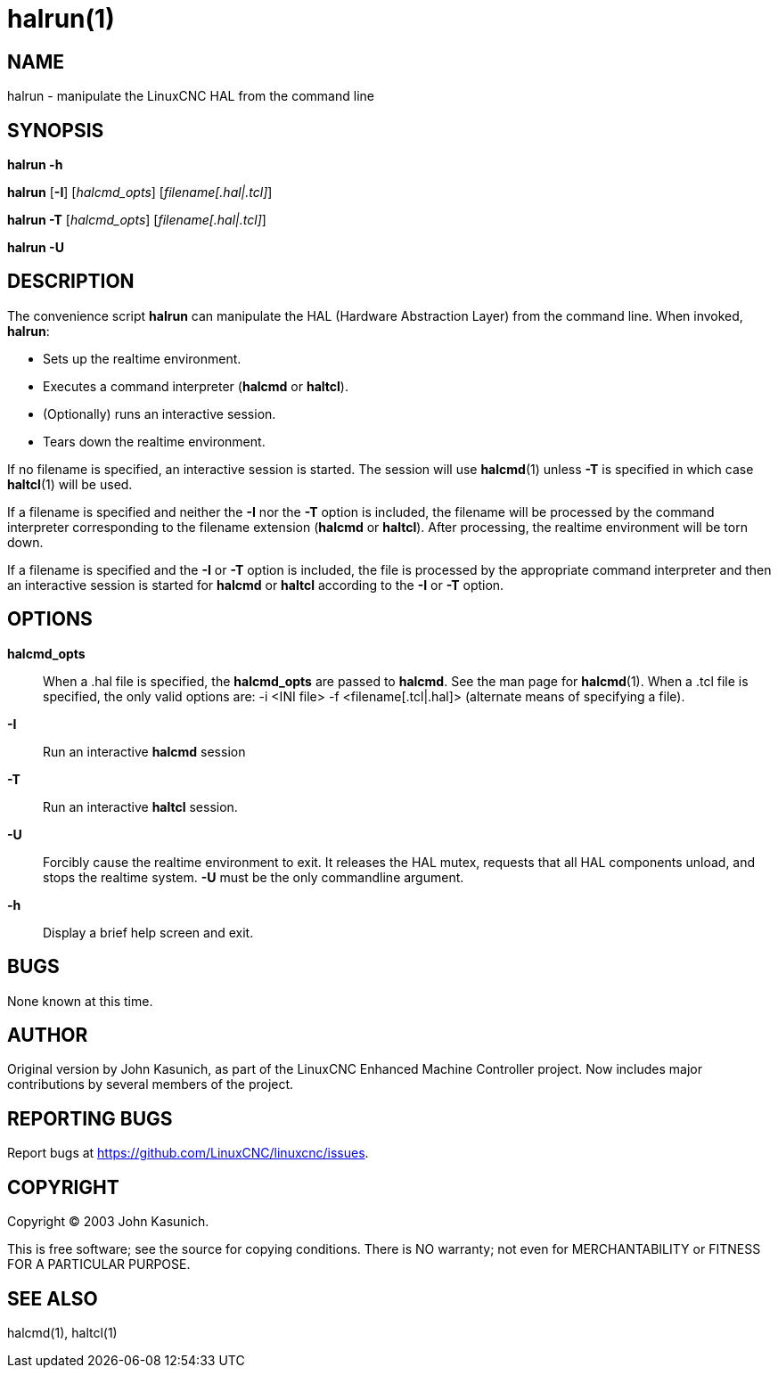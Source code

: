 = halrun(1)

== NAME

halrun - manipulate the LinuxCNC HAL from the command line

== SYNOPSIS

*halrun -h*

*halrun* [*-I*] [_halcmd_opts_] [_filename[.hal|.tcl]_]

*halrun -T* [_halcmd_opts_] [_filename[.hal|.tcl]_]

*halrun -U*

== DESCRIPTION

The convenience script *halrun* can manipulate the HAL (Hardware
Abstraction Layer) from the command line. When invoked, *halrun*:

* Sets up the realtime environment.
* Executes a command interpreter (*halcmd* or *haltcl*).
* (Optionally) runs an interactive session.
* Tears down the realtime environment.

If no filename is specified, an interactive session is started.
The session will use *halcmd*(1) unless *-T* is specified in which case *haltcl*(1) will be used.

If a filename is specified and neither the *-I* nor the *-T* option is included,
the filename will be processed by the command interpreter
corresponding to the filename extension (*halcmd* or *haltcl*).
After processing, the realtime environment will be torn down.

If a filename is specified and the *-I* or *-T* option is included,
the file is processed by the appropriate command interpreter and then an
interactive session is started for *halcmd* or *haltcl* according to the *-I* or *-T* option.

== OPTIONS

*halcmd_opts*::
  When a .hal file is specified, the *halcmd_opts* are passed to *halcmd*.
  See the man page for **halcmd**(1).
  When a .tcl file is specified, the only valid options are: -i <INI file> -f <filename[.tcl|.hal]> (alternate means of specifying a file).
*-I*::
  Run an interactive *halcmd* session
*-T*::
  Run an interactive *haltcl* session.
*-U*::
  Forcibly cause the realtime environment to exit. It releases the HAL
  mutex, requests that all HAL components unload, and stops the realtime
  system. *-U* must be the only commandline argument.
*-h*::
  Display a brief help screen and exit.

== BUGS

None known at this time.

== AUTHOR

Original version by John Kasunich, as part of the LinuxCNC Enhanced
Machine Controller project. Now includes major contributions by several
members of the project.

== REPORTING BUGS

Report bugs at https://github.com/LinuxCNC/linuxcnc/issues.

== COPYRIGHT

Copyright © 2003 John Kasunich.

This is free software; see the source for copying conditions. There is
NO warranty; not even for MERCHANTABILITY or FITNESS FOR A PARTICULAR
PURPOSE.

== SEE ALSO

halcmd(1), haltcl(1)
